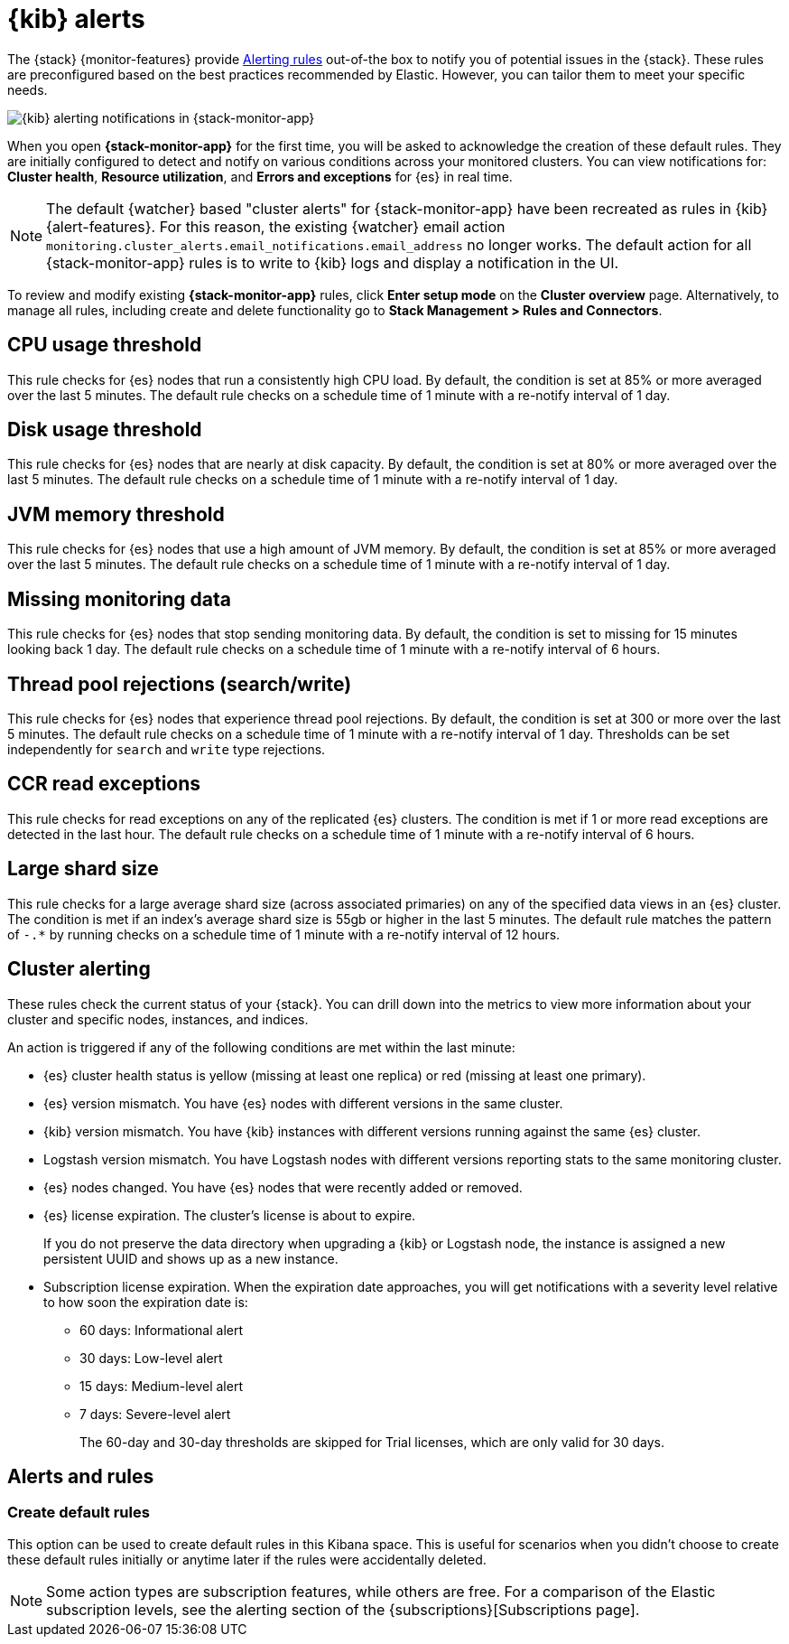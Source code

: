 [role="xpack"]
[[kibana-alerts]]
= {kib} alerts

The {stack} {monitor-features} provide
<<alerting-getting-started,Alerting rules>> out-of-the box to notify you
of potential issues in the {stack}. These rules are preconfigured based on the
best practices recommended by Elastic. However, you can tailor them to meet your
specific needs.

[role="screenshot"]
image::user/monitoring/images/monitoring-kibana-alerting-notification.png["{kib} alerting notifications in {stack-monitor-app}"]

When you open *{stack-monitor-app}* for the first time, you will be asked to acknowledge the creation of these default rules. They are initially configured to detect and notify on various
conditions across your monitored clusters. You can view notifications for: *Cluster health*, *Resource utilization*, and *Errors and exceptions* for {es}
in real time.

NOTE: The default {watcher} based "cluster alerts" for {stack-monitor-app} have
been recreated as rules in {kib} {alert-features}. For this reason, the existing
{watcher} email action
`monitoring.cluster_alerts.email_notifications.email_address` no longer works.
The default action for all {stack-monitor-app} rules is to write to {kib} logs
and display a notification in the UI.

To review and modify existing *{stack-monitor-app}* rules, click *Enter setup mode* on the *Cluster overview* page.
Alternatively, to manage all rules, including create and delete functionality go to *Stack Management > Rules and Connectors*.

[discrete]
[[kibana-alerts-cpu-threshold]]
== CPU usage threshold

This rule checks for {es} nodes that run a consistently high CPU load. By
default, the condition is set at 85% or more averaged over the last 5 minutes.
The default rule checks on a schedule time of 1 minute with a re-notify interval of 1 day.

[discrete]
[[kibana-alerts-disk-usage-threshold]]
== Disk usage threshold

This rule checks for {es} nodes that are nearly at disk capacity. By default,
the condition is set at 80% or more averaged over the last 5 minutes. The default rule
checks on a schedule time of 1 minute with a re-notify interval of 1 day.

[discrete]
[[kibana-alerts-jvm-memory-threshold]]
== JVM memory threshold

This rule checks for {es} nodes that use a high amount of JVM memory. By
default, the condition is set at 85% or more averaged over the last 5 minutes.
The default rule checks on a schedule time of 1 minute with a re-notify interval of 1 day.

[discrete]
[[kibana-alerts-missing-monitoring-data]]
== Missing monitoring data

This rule checks for {es} nodes that stop sending monitoring data. By default,
the condition is set to missing for 15 minutes looking back 1 day. The default rule checks on a schedule
time of 1 minute with a re-notify interval of 6 hours.

[discrete]
[[kibana-alerts-thread-pool-rejections]]
== Thread pool rejections (search/write)

This rule checks for {es} nodes that experience thread pool rejections. By
default, the condition is set at 300 or more over the last 5 minutes. The default rule
checks on a schedule time of 1 minute with a re-notify interval of 1 day. Thresholds can be set
independently for `search` and `write` type rejections.

[discrete]
[[kibana-alerts-ccr-read-exceptions]]
== CCR read exceptions

This rule checks for read exceptions on any of the replicated {es} clusters. The
condition is met if 1 or more read exceptions are detected in the last hour. The
default rule checks on a schedule time of 1 minute with a re-notify interval of 6 hours.

[discrete]
[[kibana-alerts-large-shard-size]]
== Large shard size

This rule checks for a large average shard size (across associated primaries) on
any of the specified data views in an {es} cluster. The condition is met if
an index's average shard size is 55gb or higher in the last 5 minutes. The default rule
matches the pattern of `-.*` by running checks on a schedule time of 1 minute with a re-notify interval of 12 hours.

[discrete]
[[kibana-alerts-cluster-alerts]]
== Cluster alerting

These rules check the current status of your {stack}. You can drill down into
the metrics to view more information about your cluster and specific nodes, instances, and indices.

An action is triggered if any of the following conditions are met within the
last minute:

* {es} cluster health status is yellow (missing at least one replica)
or red (missing at least one primary).
* {es} version mismatch. You have {es} nodes with
different versions in the same cluster.
* {kib} version mismatch. You have {kib} instances with different
versions running against the same {es} cluster.
* Logstash version mismatch. You have Logstash nodes with different
versions reporting stats to the same monitoring cluster.
* {es} nodes changed. You have {es} nodes that were recently added or removed.
* {es} license expiration. The cluster's license is about to expire.
+
--
If you do not preserve the data directory when upgrading a {kib} or
Logstash node, the instance is assigned a new persistent UUID and shows up
as a new instance.
--
* Subscription license expiration. When the expiration date
approaches, you will get notifications with a severity level relative to how
soon the expiration date is:
  ** 60 days: Informational alert
  ** 30 days: Low-level alert
  ** 15 days: Medium-level alert
  ** 7 days: Severe-level alert
+
The 60-day and 30-day thresholds are skipped for Trial licenses, which are only
valid for 30 days.

[discrete]
== Alerts and rules
[discrete]
=== Create default rules
This option can be used to create default rules in this Kibana space. This is
useful for scenarios when you didn't choose to create these default rules initially
or anytime later if the rules were accidentally deleted.

NOTE: Some action types are subscription features, while others are free.
For a comparison of the Elastic subscription levels, see the alerting section of
the {subscriptions}[Subscriptions page].
